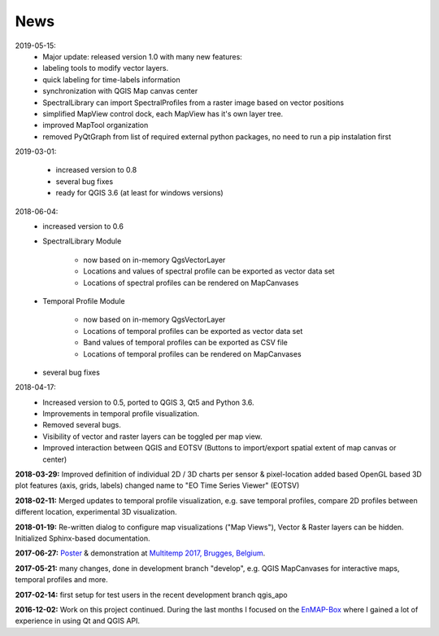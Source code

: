 ====
News
====
2019-05-15:
    * Major update: released version 1.0 with many new features:
    * labeling tools to modify vector layers.
    * quick labeling for time-labels information
    * synchronization with QGIS Map canvas center
    * SpectralLibrary can import SpectralProfiles from a raster image based on vector positions
    * simplified MapView control dock, each MapView has it's own layer tree.
    * improved MapTool organization
    * removed PyQtGraph from list of required external python packages, no need to run a pip instalation first

2019-03-01:

    * increased version to 0.8
    * several bug fixes
    * ready for QGIS 3.6 (at least for windows versions)


2018-06-04:
    * increased version to 0.6
    * SpectralLibrary Module

        - now based on in-memory QgsVectorLayer
        - Locations and values of spectral profile can be exported as vector data set
        - Locations of spectral profiles can be rendered on MapCanvases

    * Temporal Profile Module

        - now based on in-memory QgsVectorLayer
        - Locations of temporal profiles can be exported as vector data set
        - Band values of temporal profiles can be exported as CSV file
        - Locations of temporal profiles can be rendered on MapCanvases
    * several bug fixes

2018-04-17:
    * Increased version to 0.5, ported to QGIS 3, Qt5 and Python 3.6.
    * Improvements in temporal profile visualization.
    * Removed several bugs.
    * Visibility of vector and raster layers can be toggled per map view.
    * Improved interaction between QGIS and EOTSV (Buttons to import/export spatial extent of map canvas or center)

**2018-03-29:** Improved definition of individual 2D / 3D charts per sensor & pixel-location added based OpenGL based 3D
plot features (axis, grids, labels) changed name to "EO Time Series Viewer" (EOTSV)

**2018-02-11:** Merged updates to temporal profile visualization, e.g. save temporal profiles, compare 2D profiles between
different location, experimental 3D visualization.

**2018-01-19:** Re-written dialog to configure map visualizations ("Map Views"), Vector & Raster layers can be hidden.
Initialized Sphinx-based documentation.

**2017-06-27:** `Poster <https://bitbucket.org/jakimowb/eo-time-series-viewer/downloads/Jakimow.et.al.TimeSeriesViewer.pdf>`_ & demonstration at `Multitemp 2017, Brugges, Belgium <https://multitemp2017.vito.be>`_.

**2017-05-21:** many changes, done in development branch "develop", e.g. QGIS MapCanvases for interactive maps, temporal profiles and more.

**2017-02-14:** first setup for test users in the recent development branch qgis_apo

**2016-12-02:** Work on this project continued. During the last months I focused on the `EnMAP-Box <https://bitbucket.org/hu-geomatics/enmap-box>`_ where I gained a lot of experience in using Qt and QGIS API.